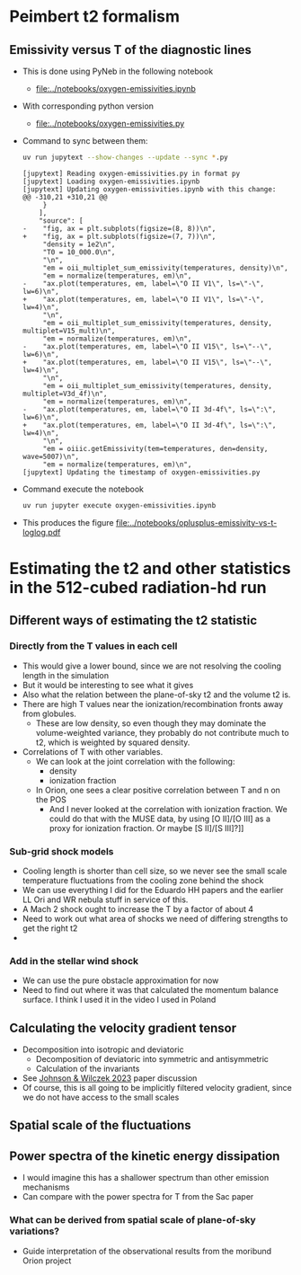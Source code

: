 
* Peimbert t2 formalism

** Emissivity versus T of the diagnostic lines
- This is done using PyNeb in the following notebook
  - [[file:../notebooks/oxygen-emissivities.ipynb]]
- With corresponding python version
  - [[file:../notebooks/oxygen-emissivities.py]]
- Command to sync between them:
  #+begin_src sh :dir ../notebooks :results output
    uv run jupytext --show-changes --update --sync *.py
  #+end_src

  #+RESULTS:
  #+begin_example
  [jupytext] Reading oxygen-emissivities.py in format py
  [jupytext] Loading oxygen-emissivities.ipynb
  [jupytext] Updating oxygen-emissivities.ipynb with this change:
  @@ -310,21 +310,21 @@
       }
      ],
      "source": [
  -    "fig, ax = plt.subplots(figsize=(8, 8))\n",
  +    "fig, ax = plt.subplots(figsize=(7, 7))\n",
       "density = 1e2\n",
       "T0 = 10_000.0\n",
       "\n",
       "em = oii_multiplet_sum_emissivity(temperatures, density)\n",
       "em = normalize(temperatures, em)\n",
  -    "ax.plot(temperatures, em, label=\"O II V1\", ls=\"-\", lw=6)\n",
  +    "ax.plot(temperatures, em, label=\"O II V1\", ls=\"-\", lw=4)\n",
       "\n",
       "em = oii_multiplet_sum_emissivity(temperatures, density, multiplet=V15_mult)\n",
       "em = normalize(temperatures, em)\n",
  -    "ax.plot(temperatures, em, label=\"O II V15\", ls=\"--\", lw=6)\n",
  +    "ax.plot(temperatures, em, label=\"O II V15\", ls=\"--\", lw=4)\n",
       "\n",
       "em = oii_multiplet_sum_emissivity(temperatures, density, multiplet=V3d_4f)\n",
       "em = normalize(temperatures, em)\n",
  -    "ax.plot(temperatures, em, label=\"O II 3d-4f\", ls=\":\", lw=6)\n",
  +    "ax.plot(temperatures, em, label=\"O II 3d-4f\", ls=\":\", lw=4)\n",
       "\n",
       "em = oiiic.getEmissivity(tem=temperatures, den=density, wave=5007)\n",
       "em = normalize(temperatures, em)\n",
  [jupytext] Updating the timestamp of oxygen-emissivities.py
  #+end_example

- Command execute the notebook
  #+begin_src sh :dir ../notebooks :results output
    uv run jupyter execute oxygen-emissivities.ipynb
  #+end_src

  #+RESULTS:

- This produces the figure [[file:../notebooks/oplusplus-emissivity-vs-t-loglog.pdf]] 


* Estimating the t2 and other statistics in the 512-cubed radiation-hd run
** Different ways of estimating the t2 statistic
*** Directly from the T values in each cell
- This would give a lower bound, since we are not resolving the cooling length in the simulation
- But it would be interesting to see what it gives
- Also what the relation between the plane-of-sky t2 and the volume t2 is.
- There are high T values near the ionization/recombination fronts away from globules.
  - These are low density, so even though they may dominate the volume-weighted variance, they probably do not contribute much to t2, which is weighted by squared density.
- Correlations of T with other variables.
  - We can look at the joint correlation with the following:
    - density
    - ionization fraction
  - In Orion, one sees a clear positive correlation between T and n on the POS
    - And I never looked at the correlation with ionization fraction. We could do that with the MUSE data, by using [O II]/[O III] as a proxy for ionization fraction. Or maybe [S II]/[S III]?]]
*** Sub-grid shock models
- Cooling length is shorter than cell size, so we never see the small scale temperature fluctuations from the cooling zone behind the shock
- We can use everything I did for the Eduardo HH papers and the earlier LL Ori and WR nebula stuff in service of this.
- A Mach 2 shock ought to increase the T  by a factor of about 4
- Need to work out what area of shocks we need of differing strengths to get the right t2
- 
*** Add in the stellar wind shock
- We can use the pure obstacle approximation for now
- Need to find out where it was that calculated the momentum balance surface. I think I used it in the video I used in Poland
** Calculating the velocity gradient tensor
- Decomposition into isotropic and deviatoric
  - Decomposition of deviatoric into symmetric and antisymmetric
  - Calculation of the invariants
- See [[id:935028F2-A5A8-4890-8367-E49AE5AB4284][Johnson & Wilczek 2023]] paper discussion
- Of course, this is all going to be implicitly filtered velocity gradient, since we do not have access to the small scales
** Spatial scale of the fluctuations
** Power spectra of the kinetic energy dissipation
- I would imagine this has a shallower spectrum than other emission mechanisms
- Can compare with the power spectra for T from the Sac paper
*** What can be derived from spatial scale of plane-of-sky variations?
- Guide interpretation of the observational results from the moribund Orion project
